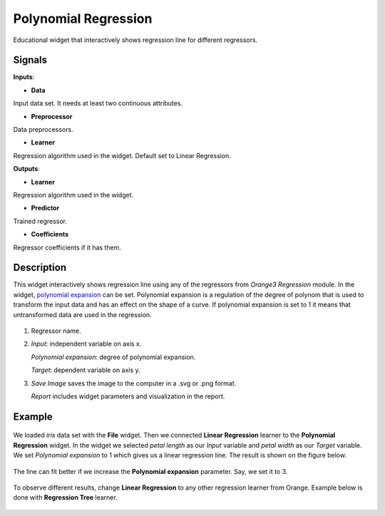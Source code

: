 Polynomial Regression
=====================

.. figure:: icons/polynomialregression.png

Educational widget that interactively shows regression line for different regressors.

Signals
-------

**Inputs**:

- **Data**

Input data set. It needs at least two continuous attributes.

- **Preprocessor**

Data preprocessors.

- **Learner**

Regression algorithm used in the widget. Default set to Linear Regression.

**Outputs**:

- **Learner**

Regression algorithm used in the widget.

- **Predictor**

Trained regressor.

- **Coefficients**

Regressor coefficients if it has them.

Description
-----------

This widget interactively shows regression line using any of the regressors from *Orange3 Regression* module. 
In the widget, `polynomial expansion <https://en.wikipedia.org/wiki/Polynomial_expansion>`__ can be set. 
Polynomial expansion is a regulation of the degree of polynom that is used to transform the input data and has an effect 
on the shape of a curve. If polynomial expansion is set to 1 it means that untransformed data are used in the regression.

.. figure:: images/polynomial-regression-stamped.png

1. Regressor name.

2. *Input*: independent variable on axis x.

   *Polynomial expansion*: degree of polynomial expansion.

   *Target*: dependent variable on axis y.

3. *Save Image* saves the image to the computer in a .svg or .png
   format.
   
   *Report* includes widget parameters and visualization in the report.

Example
-------

.. figure:: images/polyregressionmain.png

We loaded *iris* data set with the **File** widget. 
Then we connected **Linear Regression** learner to the **Polynomial Regression** widget.
In the widget we selected *petal length* as our *Input* variable and *petal width* as our *Target* variable.
We set *Polynomial expansion* to 1 which gives us a linear regression line. The result is shown on the figure below.

.. figure:: images/polynomial-regression-exp1.png

The line can fit better if we increase the **Polynomial expansion** parameter. Say, we set it to 3.

.. figure:: images/polynomial-regression-exp3.png

To observe different results, change **Linear Regression** to any other regression learner from Orange. Example below is done with **Regression Tree** learner.

.. figure:: images/polyregressiontree1.png

.. figure:: images/polynomial-regression-tree-exp1.png

